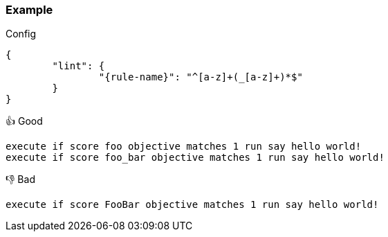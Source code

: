 === Example

.Config
[source,json,subs="attributes+"]
----
{
	"lint": {
		"{rule-name}": "^[a-z]+(_[a-z]+)*$"
	}
}
----

.👍 Good
[source,mcfunction]
----
execute if score foo objective matches 1 run say hello world!
execute if score foo_bar objective matches 1 run say hello world!
----

.👎 Bad
[source,mcfunction]
----
execute if score FooBar objective matches 1 run say hello world!
----
